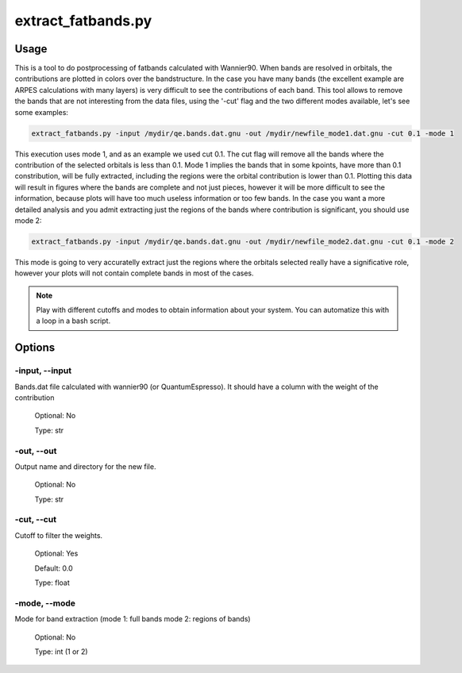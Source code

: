 
.. extract_fatbands:

*******************
extract_fatbands.py
*******************

Usage
=====

This is a tool to do postprocessing of fatbands calculated with Wannier90. 
When bands are resolved in orbitals, the contributions are plotted in colors over
the bandstructure. In the case you have many bands (the excellent example are
ARPES calculations with many layers) is very difficult to see the
contributions of each band. This tool allows to remove the bands that are not interesting
from the data files, using the '-cut' flag and the two different modes available, let's see some examples:

.. code-block:: console

   extract_fatbands.py -input /mydir/qe.bands.dat.gnu -out /mydir/newfile_mode1.dat.gnu -cut 0.1 -mode 1

This execution uses mode 1, and as an example we used cut 0.1. The cut flag will
remove all the bands where the contribution of the selected orbitals is less than 0.1.
Mode 1 implies the bands that in some kpoints, have more than 0.1 constribution,
will be fully extracted, including the regions were the orbital contribution is lower than 0.1.
Plotting this data will result in figures where the bands are complete and not 
just pieces, however it will be more difficult to see the information, because
plots will have too much useless information or too few bands.
In the case you want a more detailed analysis and you admit extracting just the 
regions of the bands where contribution is significant, you should use mode 2:

.. code-block:: console

   extract_fatbands.py -input /mydir/qe.bands.dat.gnu -out /mydir/newfile_mode2.dat.gnu -cut 0.1 -mode 2

This mode is going to very accuratelly extract just the regions where the orbitals
selected really have a significative role, however your plots will not contain complete bands in most of the cases.

.. note::
   Play with different cutoffs and modes to obtain information about your system.
   You can automatize this with a loop in a bash script.
    
Options
=======

.. _extract_fatbands:

-input, --input
---------------
Bands.dat file calculated with wannier90 (or QuantumEspresso). It should have a
column with the weight of the contribution

   Optional: No

   Type: str

-out, --out
-----------
Output name and directory for the new file.

   Optional: No

   Type: str

-cut, --cut
-----------
Cutoff to filter the weights.
   
   Optional: Yes

   Default: 0.0
   
   Type: float

-mode, --mode
-------------
Mode for band extraction (mode 1: full bands mode 2: regions of bands)
   
   Optional: No 
   
   Type: int (1 or 2)